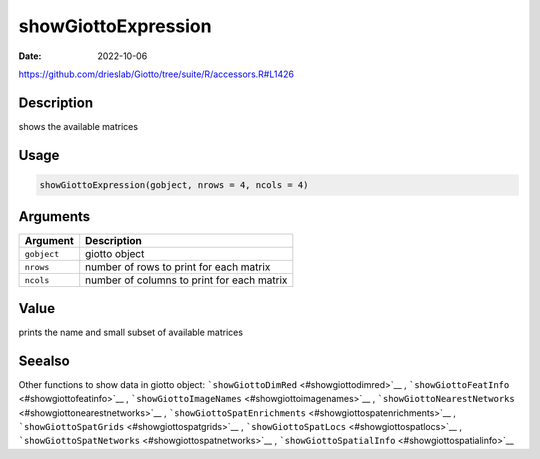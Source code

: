 ====================
showGiottoExpression
====================

:Date: 2022-10-06

https://github.com/drieslab/Giotto/tree/suite/R/accessors.R#L1426


Description
===========

shows the available matrices

Usage
=====

.. code:: r

   showGiottoExpression(gobject, nrows = 4, ncols = 4)

Arguments
=========

=========== ==========================================
Argument    Description
=========== ==========================================
``gobject`` giotto object
``nrows``   number of rows to print for each matrix
``ncols``   number of columns to print for each matrix
=========== ==========================================

Value
=====

prints the name and small subset of available matrices

Seealso
=======

Other functions to show data in giotto object:
```showGiottoDimRed`` <#showgiottodimred>`__ ,
```showGiottoFeatInfo`` <#showgiottofeatinfo>`__ ,
```showGiottoImageNames`` <#showgiottoimagenames>`__ ,
```showGiottoNearestNetworks`` <#showgiottonearestnetworks>`__ ,
```showGiottoSpatEnrichments`` <#showgiottospatenrichments>`__ ,
```showGiottoSpatGrids`` <#showgiottospatgrids>`__ ,
```showGiottoSpatLocs`` <#showgiottospatlocs>`__ ,
```showGiottoSpatNetworks`` <#showgiottospatnetworks>`__ ,
```showGiottoSpatialInfo`` <#showgiottospatialinfo>`__
